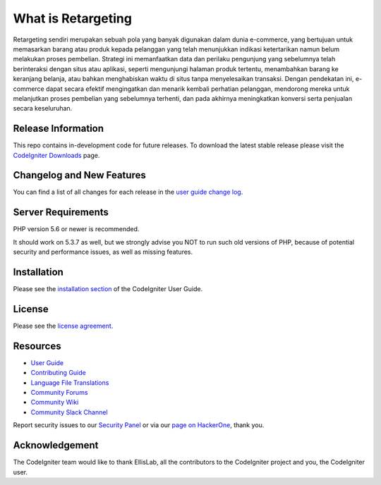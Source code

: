 ###################
What is Retargeting
###################

Retargeting sendiri merupakan sebuah pola yang banyak digunakan dalam dunia e-commerce, yang bertujuan untuk memasarkan barang atau produk kepada pelanggan yang telah menunjukkan indikasi ketertarikan namun belum melakukan proses pembelian. Strategi ini memanfaatkan data dan perilaku pengunjung yang sebelumnya telah berinteraksi dengan situs atau aplikasi, seperti mengunjungi halaman produk tertentu, menambahkan barang ke keranjang belanja, atau bahkan menghabiskan waktu di situs tanpa menyelesaikan transaksi. Dengan pendekatan ini, e-commerce dapat secara efektif mengingatkan dan menarik kembali perhatian pelanggan, mendorong mereka untuk melanjutkan proses pembelian yang sebelumnya terhenti, dan pada akhirnya meningkatkan konversi serta penjualan secara keseluruhan.

*******************
Release Information
*******************

This repo contains in-development code for future releases. To download the
latest stable release please visit the `CodeIgniter Downloads
<https://codeigniter.com/download>`_ page.

**************************
Changelog and New Features
**************************

You can find a list of all changes for each release in the `user
guide change log <https://github.com/bcit-ci/CodeIgniter/blob/develop/user_guide_src/source/changelog.rst>`_.

*******************
Server Requirements
*******************

PHP version 5.6 or newer is recommended.

It should work on 5.3.7 as well, but we strongly advise you NOT to run
such old versions of PHP, because of potential security and performance
issues, as well as missing features.

************
Installation
************

Please see the `installation section <https://codeigniter.com/userguide3/installation/index.html>`_
of the CodeIgniter User Guide.

*******
License
*******

Please see the `license
agreement <https://github.com/bcit-ci/CodeIgniter/blob/develop/user_guide_src/source/license.rst>`_.

*********
Resources
*********

-  `User Guide <https://codeigniter.com/docs>`_
-  `Contributing Guide <https://github.com/bcit-ci/CodeIgniter/blob/develop/contributing.md>`_
-  `Language File Translations <https://github.com/bcit-ci/codeigniter3-translations>`_
-  `Community Forums <http://forum.codeigniter.com/>`_
-  `Community Wiki <https://github.com/bcit-ci/CodeIgniter/wiki>`_
-  `Community Slack Channel <https://codeigniterchat.slack.com>`_

Report security issues to our `Security Panel <mailto:security@codeigniter.com>`_
or via our `page on HackerOne <https://hackerone.com/codeigniter>`_, thank you.

***************
Acknowledgement
***************

The CodeIgniter team would like to thank EllisLab, all the
contributors to the CodeIgniter project and you, the CodeIgniter user.
